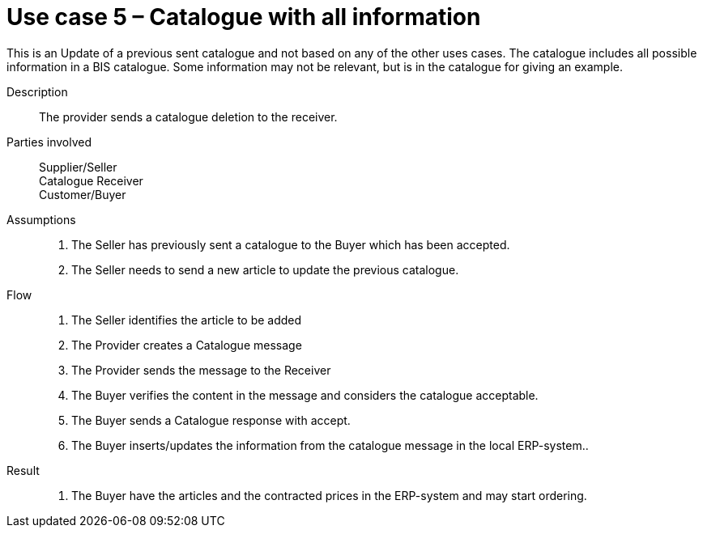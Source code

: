 = Use case 5 – Catalogue with all information

This is an Update of a previous sent catalogue and not based on any of the other uses cases.
The catalogue includes all possible information in a BIS catalogue.
Some information may not be relevant, but is in the catalogue for giving an example.

****

Description::
The provider sends a catalogue deletion to the receiver.

Parties involved::
Supplier/Seller +
Catalogue Receiver +
Customer/Buyer +

Assumptions::
.  The Seller has previously sent a catalogue to the Buyer which has been accepted.
.  The Seller needs to send a new article to update the previous catalogue.

Flow::
.  The Seller identifies the article to be added
.  The Provider creates a Catalogue message
.  The Provider sends the message to the Receiver
.  The Buyer verifies the content in the message and considers the catalogue acceptable.
.  The Buyer sends a Catalogue response with accept.
.  The Buyer inserts/updates the information from the catalogue message in the local ERP-system..

Result::
.  The Buyer have the articles and the contracted prices in the ERP-system and may start ordering.

****